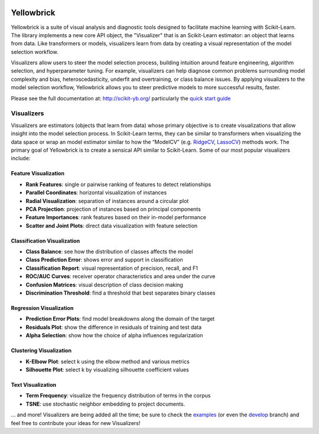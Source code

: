 .. -*- mode: rst -*-

|Visualizers|_

.. |Visualizers| image:: http://www.scikit-yb.org/en/latest/_images/visualizers.png
    :width: 800 px
.. _Visualizers: http://www.scikit-yb.org/

Yellowbrick
===========

Yellowbrick is a suite of visual analysis and diagnostic tools designed to facilitate machine learning with Scikit-Learn. The library implements a new core API object, the "Visualizer" that is an Scikit-Learn estimator: an object that learns from data. Like transformers or models, visualizers learn from data by creating a visual representation of the model selection workflow.

Visualizers allow users to steer the model selection process, building intuition around feature engineering, algorithm selection, and hyperparameter tuning. For example, visualizers can help diagnose common problems surrounding model complexity and bias, heteroscedasticity, underfit and overtraining, or class balance issues. By applying visualizers to the model selection workflow, Yellowbrick allows you to steer predictive models to more successful results, faster.

Please see the full documentation at: http://scikit-yb.org/ particularly the `quick start guide <http://www.scikit-yb.org/en/latest/quickstart.html>`_

Visualizers
-----------

Visualizers are estimators (objects that learn from data) whose primary objective is to create visualizations that allow insight into the model selection process. In Scikit-Learn terms, they can be similar to transformers when visualizing the data space or wrap an model estimator similar to how the “ModelCV” (e.g. RidgeCV_, LassoCV_) methods work. The primary goal of Yellowbrick is to create a sensical API similar to Scikit-Learn. Some of our most popular visualizers include:

.. _RidgeCV: http://scikit-learn.org/stable/modules/generated/sklearn.linear_model.RidgeCV.html
.. _LassoCV: http://scikit-learn.org/stable/modules/generated/sklearn.linear_model.LassoCV.html

Feature Visualization
~~~~~~~~~~~~~~~~~~~~~

- **Rank Features**: single or pairwise ranking of features to detect relationships
- **Parallel Coordinates**: horizontal visualization of instances
- **Radial Visualization**: separation of instances around a circular plot
- **PCA Projection**: projection of instances based on principal components
- **Feature Importances**: rank features based on their in-model performance
- **Scatter and Joint Plots**: direct data visualization with feature selection

Classification Visualization
~~~~~~~~~~~~~~~~~~~~~~~~~~~~

- **Class Balance**: see how the distribution of classes affects the model
- **Class Prediction Error**: shows error and support in classification
- **Classification Report**: visual representation of precision, recall, and F1
- **ROC/AUC Curves**: receiver operator characteristics and area under the curve
- **Confusion Matrices**: visual description of class decision making
- **Discrimination Threshold**: find a threshold that best separates binary classes

Regression Visualization
~~~~~~~~~~~~~~~~~~~~~~~~

- **Prediction Error Plots**: find model breakdowns along the domain of the target
- **Residuals Plot**: show the difference in residuals of training and test data
- **Alpha Selection**: show how the choice of alpha influences regularization

Clustering Visualization
~~~~~~~~~~~~~~~~~~~~~~~~

- **K-Elbow Plot**: select k using the elbow method and various metrics
- **Silhouette Plot**: select k by visualizing silhouette coefficient values

Text Visualization
~~~~~~~~~~~~~~~~~~

- **Term Frequency**: visualize the frequency distribution of terms in the corpus
- **TSNE**: use stochastic neighbor embedding to project documents.

... and more! Visualizers are being added all the time; be sure to check the examples_ (or even the develop_ branch) and feel free to contribute your ideas for new Visualizers!

.. _examples: http://www.scikit-yb.org/en/latest/api/index.html
.. _develop: https://github.com/districtdatalabs/yellowbrick/tree/develop
